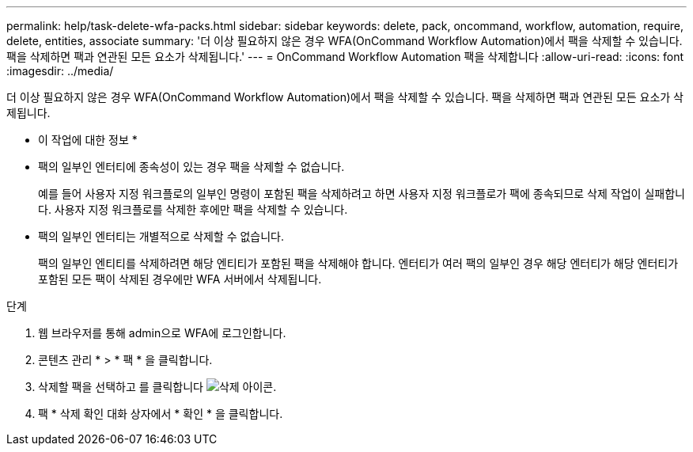---
permalink: help/task-delete-wfa-packs.html 
sidebar: sidebar 
keywords: delete, pack, oncommand, workflow, automation, require, delete, entities, associate 
summary: '더 이상 필요하지 않은 경우 WFA(OnCommand Workflow Automation)에서 팩을 삭제할 수 있습니다. 팩을 삭제하면 팩과 연관된 모든 요소가 삭제됩니다.' 
---
= OnCommand Workflow Automation 팩을 삭제합니다
:allow-uri-read: 
:icons: font
:imagesdir: ../media/


[role="lead"]
더 이상 필요하지 않은 경우 WFA(OnCommand Workflow Automation)에서 팩을 삭제할 수 있습니다. 팩을 삭제하면 팩과 연관된 모든 요소가 삭제됩니다.

* 이 작업에 대한 정보 *

* 팩의 일부인 엔터티에 종속성이 있는 경우 팩을 삭제할 수 없습니다.
+
예를 들어 사용자 지정 워크플로의 일부인 명령이 포함된 팩을 삭제하려고 하면 사용자 지정 워크플로가 팩에 종속되므로 삭제 작업이 실패합니다. 사용자 지정 워크플로를 삭제한 후에만 팩을 삭제할 수 있습니다.

* 팩의 일부인 엔터티는 개별적으로 삭제할 수 없습니다.
+
팩의 일부인 엔티티를 삭제하려면 해당 엔티티가 포함된 팩을 삭제해야 합니다. 엔터티가 여러 팩의 일부인 경우 해당 엔터티가 해당 엔터티가 포함된 모든 팩이 삭제된 경우에만 WFA 서버에서 삭제됩니다.



.단계
. 웹 브라우저를 통해 admin으로 WFA에 로그인합니다.
. 콘텐츠 관리 * > * 팩 * 을 클릭합니다.
. 삭제할 팩을 선택하고 를 클릭합니다 image:../media/delete_wfa_icon.gif["삭제 아이콘"].
. 팩 * 삭제 확인 대화 상자에서 * 확인 * 을 클릭합니다.


